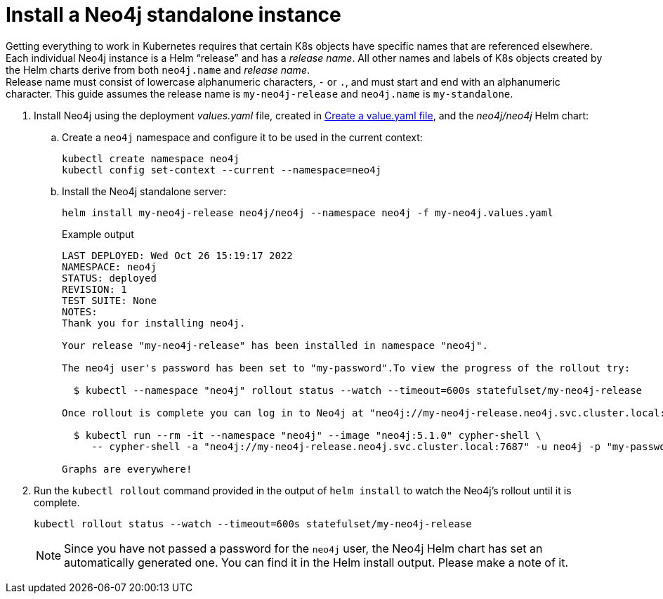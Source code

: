 :description: Install a Neo4j standalone instance.
[[si-install-neo4j]]
= Install a Neo4j standalone instance

Getting everything to work in Kubernetes requires that certain K8s objects have specific names that are referenced elsewhere.
Each individual Neo4j instance is a Helm “release” and has a _release name_.
All other names and labels of K8s objects created by the Helm charts derive from both `neo4j.name` and _release name_. +
Release name must consist of lowercase alphanumeric characters, `-` or `.`, and must start and end with an alphanumeric character.
This guide assumes the release name is `my-neo4j-release` and `neo4j.name` is `my-standalone`.

. Install Neo4j using the deployment _values.yaml_ file, created in xref:kubernetes/quickstart-standalone/create-value-file.adoc[Create a value.yaml file], and the _neo4j/neo4j_ Helm chart:
.. Create a `neo4j` namespace and configure it to be used in the current context:
+
[source, shell, subs="attributes"]
----
kubectl create namespace neo4j
kubectl config set-context --current --namespace=neo4j
----
+
.. Install the Neo4j standalone server:
+
[source, shell, subs="attributes"]
----
helm install my-neo4j-release neo4j/neo4j --namespace neo4j -f my-neo4j.values.yaml
----
+
.Example output
[source, role=noheader, subs="attributes"]
----
LAST DEPLOYED: Wed Oct 26 15:19:17 2022
NAMESPACE: neo4j
STATUS: deployed
REVISION: 1
TEST SUITE: None
NOTES:
Thank you for installing neo4j.

Your release "my-neo4j-release" has been installed in namespace "neo4j".

The neo4j user's password has been set to "my-password".To view the progress of the rollout try:

  $ kubectl --namespace "neo4j" rollout status --watch --timeout=600s statefulset/my-neo4j-release

Once rollout is complete you can log in to Neo4j at "neo4j://my-neo4j-release.neo4j.svc.cluster.local:7687". Try:

  $ kubectl run --rm -it --namespace "neo4j" --image "neo4j:5.1.0" cypher-shell \
     -- cypher-shell -a "neo4j://my-neo4j-release.neo4j.svc.cluster.local:7687" -u neo4j -p "my-password"

Graphs are everywhere!
----
+
. Run the `kubectl rollout` command provided in the output of `helm install` to watch the Neo4j's rollout until it is complete.
+
[source, shell]
----
kubectl rollout status --watch --timeout=600s statefulset/my-neo4j-release
----
+
[NOTE]
====
Since you have not passed a password for the `neo4j` user, the Neo4j Helm chart has set an automatically generated one.
You can find it in the Helm install output.
Please make a note of it.
====